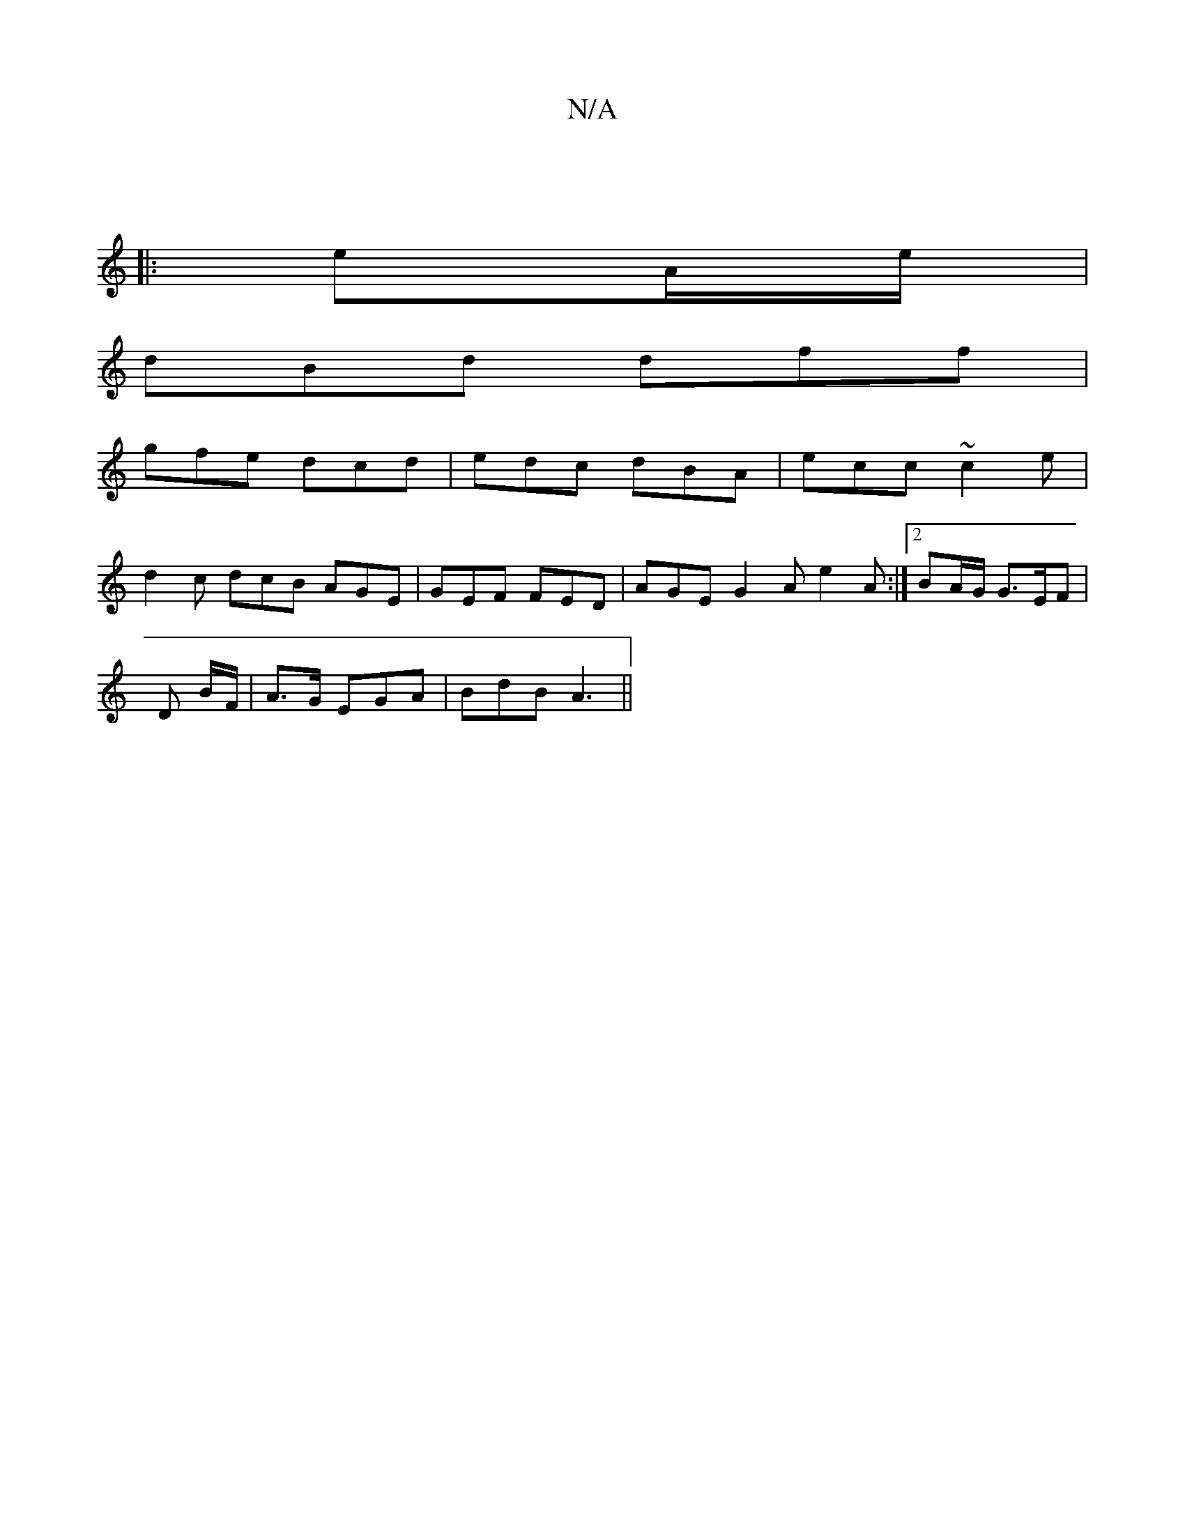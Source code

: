 X:1
T:N/A
M:4/4
R:N/A
K:Cmajor
 ||
|: eA/e/ |
dBd dff |
gfe dcd | edc dBA | ecc ~c2 e |
d2 c dcB AGE | GEF FED | AGE G2 A e2 A :|2 BA/G/ G>EF|
D B/F/|A3/G/ EGA | BdB A3 ||

|: A3 A2 |]

|: A3 AAc |]

|: a3/2a/ | a2 d edB |1 AGE FEF